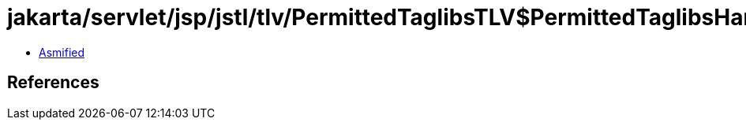 = jakarta/servlet/jsp/jstl/tlv/PermittedTaglibsTLV$PermittedTaglibsHandler.class

 - link:PermittedTaglibsTLV$PermittedTaglibsHandler-asmified.java[Asmified]

== References

